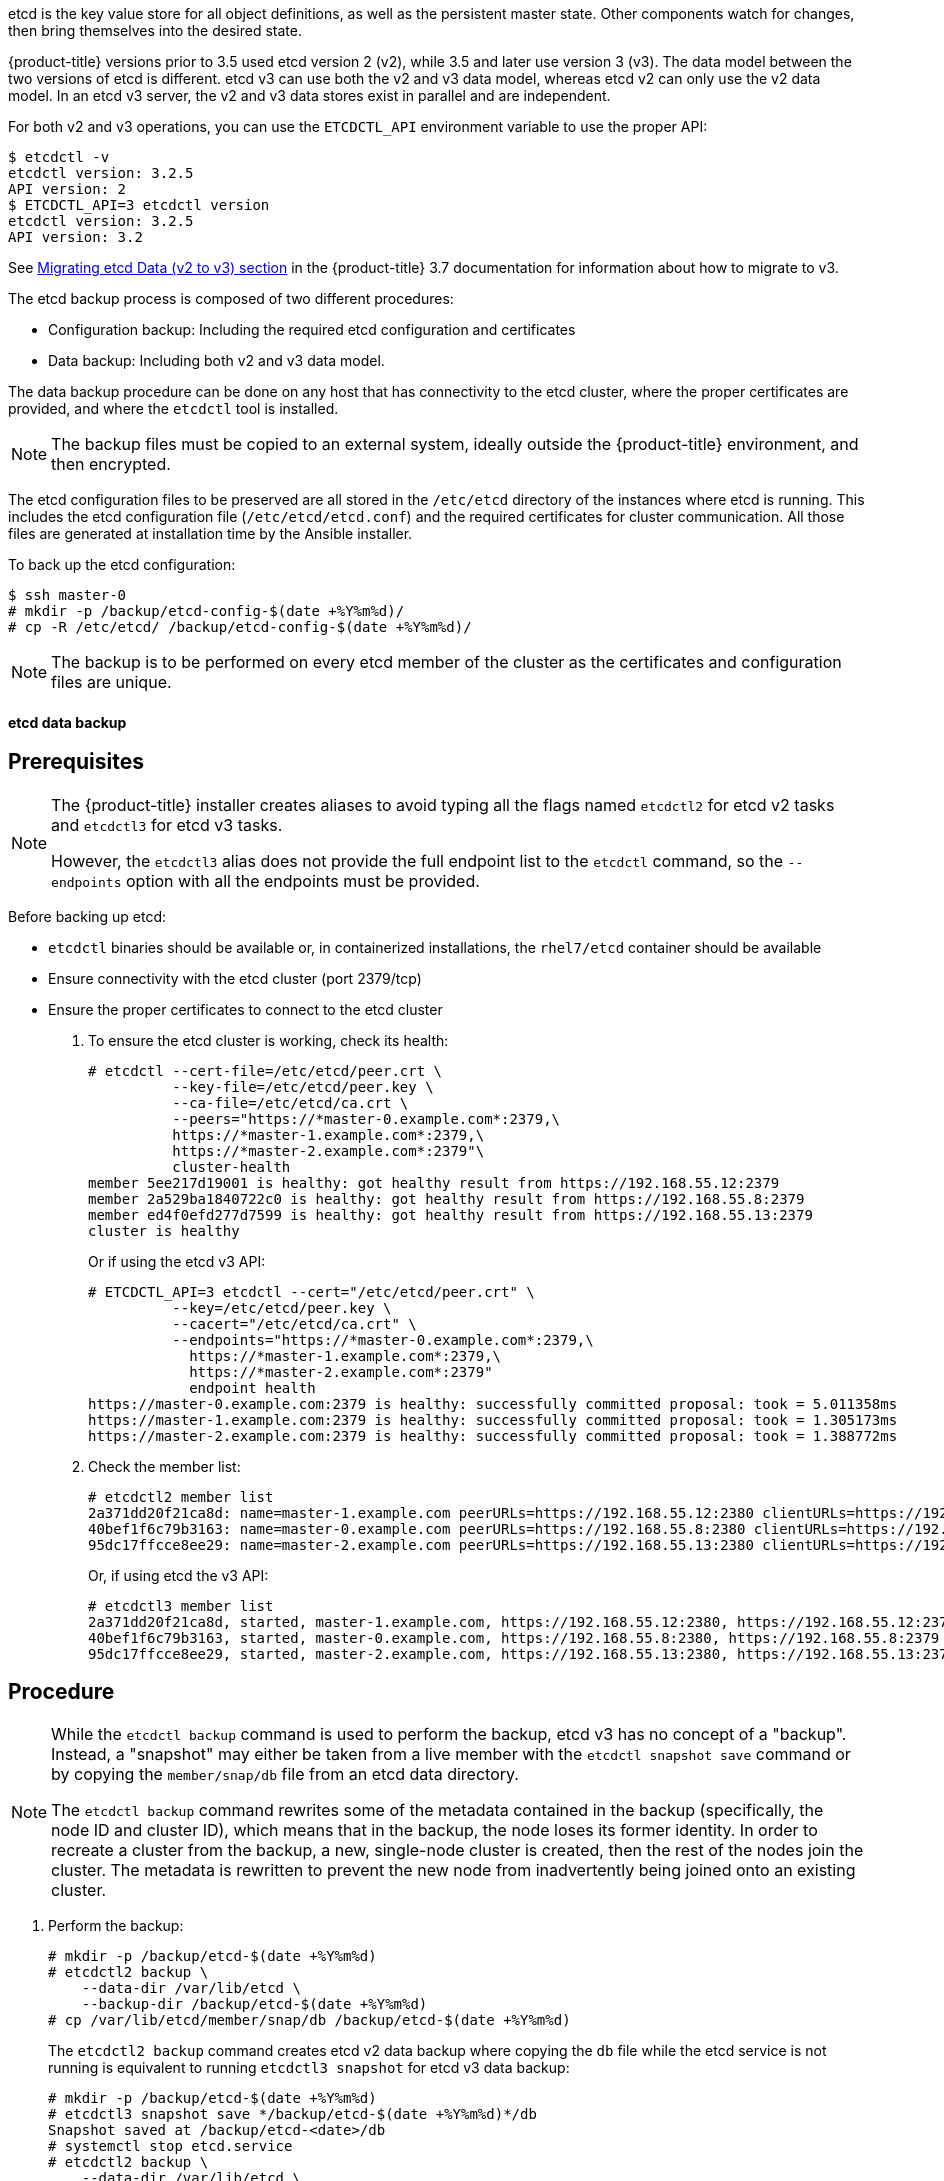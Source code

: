 ////
etcd backup

Module included in the following assemblies:

* day_two_guide/host_level_tasks.adoc
* day_two_guide/environment_backup.adoc
////

etcd is the key value store for all object definitions, as well as the
persistent master state. Other components watch for changes, then bring
themselves into the desired state.

{product-title} versions prior to 3.5 used etcd version 2 (v2), while 3.5 and
later use version 3 (v3). The data model between the two versions of etcd is
different. etcd v3 can use both the v2 and v3 data model, whereas etcd v2 can
only use the v2 data model. In an etcd v3 server, the v2 and v3 data stores
exist in parallel and are independent.

For both v2 and v3 operations, you can use the `ETCDCTL_API` environment
variable to use the proper API:

----
$ etcdctl -v
etcdctl version: 3.2.5
API version: 2
$ ETCDCTL_API=3 etcdctl version
etcdctl version: 3.2.5
API version: 3.2
----

See
link:https://docs.openshift.com/container-platform/3.7/upgrading/migrating_etcd.html[Migrating etcd Data (v2 to v3) section] in the {product-title} 3.7 documentation for
information about how to migrate to v3.

The etcd backup process is composed of two different procedures:

* Configuration backup: Including the required etcd configuration and
certificates
* Data backup: Including both v2 and v3 data model.

The data backup procedure can be done on any host that has connectivity to the
etcd cluster, where the proper certificates are provided, and where the
`etcdctl` tool is installed.

[NOTE]
====
The backup files must be copied to an external system, ideally outside the
{product-title} environment, and then encrypted.
====

The etcd configuration files to be preserved are all stored in the `/etc/etcd`
directory of the instances where etcd is running. This includes the etcd
configuration file (`/etc/etcd/etcd.conf`) and the required certificates for
cluster communication. All those files are generated at installation time by the
Ansible installer.

To back up the etcd configuration:

----
$ ssh master-0
# mkdir -p /backup/etcd-config-$(date +%Y%m%d)/
# cp -R /etc/etcd/ /backup/etcd-config-$(date +%Y%m%d)/
----

[NOTE]
====
The backup is to be performed on every etcd member of the cluster
as the certificates and configuration files are unique.
====

[id='etcd-data-backup_{context}']
==== etcd data backup

[discrete]
== Prerequisites

[NOTE]
====
The {product-title} installer creates aliases to avoid typing all the
flags named `etcdctl2` for etcd v2 tasks and `etcdctl3` for etcd v3 tasks.

However, the `etcdctl3` alias does not provide the full endpoint list to the
`etcdctl` command, so the `--endpoints` option with all the endpoints must be
provided.
====

Before backing up etcd:

* `etcdctl` binaries should be available or, in containerized installations, the `rhel7/etcd` container should be available
* Ensure connectivity with the etcd cluster (port 2379/tcp)
* Ensure the proper certificates to connect to the etcd cluster

. To ensure the etcd cluster is working, check its health:
+
----
# etcdctl --cert-file=/etc/etcd/peer.crt \
          --key-file=/etc/etcd/peer.key \
          --ca-file=/etc/etcd/ca.crt \
          --peers="https://*master-0.example.com*:2379,\
          https://*master-1.example.com*:2379,\
          https://*master-2.example.com*:2379"\
          cluster-health
member 5ee217d19001 is healthy: got healthy result from https://192.168.55.12:2379
member 2a529ba1840722c0 is healthy: got healthy result from https://192.168.55.8:2379
member ed4f0efd277d7599 is healthy: got healthy result from https://192.168.55.13:2379
cluster is healthy
----
+
Or if using the etcd v3 API:
+
----
# ETCDCTL_API=3 etcdctl --cert="/etc/etcd/peer.crt" \
          --key=/etc/etcd/peer.key \
          --cacert="/etc/etcd/ca.crt" \
          --endpoints="https://*master-0.example.com*:2379,\
            https://*master-1.example.com*:2379,\
            https://*master-2.example.com*:2379"
            endpoint health
https://master-0.example.com:2379 is healthy: successfully committed proposal: took = 5.011358ms
https://master-1.example.com:2379 is healthy: successfully committed proposal: took = 1.305173ms
https://master-2.example.com:2379 is healthy: successfully committed proposal: took = 1.388772ms
----

. Check the member list:
+
----
# etcdctl2 member list
2a371dd20f21ca8d: name=master-1.example.com peerURLs=https://192.168.55.12:2380 clientURLs=https://192.168.55.12:2379 isLeader=false
40bef1f6c79b3163: name=master-0.example.com peerURLs=https://192.168.55.8:2380 clientURLs=https://192.168.55.8:2379 isLeader=false
95dc17ffcce8ee29: name=master-2.example.com peerURLs=https://192.168.55.13:2380 clientURLs=https://192.168.55.13:2379 isLeader=true
----
+
Or, if using etcd the v3 API:
+
----
# etcdctl3 member list
2a371dd20f21ca8d, started, master-1.example.com, https://192.168.55.12:2380, https://192.168.55.12:2379
40bef1f6c79b3163, started, master-0.example.com, https://192.168.55.8:2380, https://192.168.55.8:2379
95dc17ffcce8ee29, started, master-2.example.com, https://192.168.55.13:2380, https://192.168.55.13:2379
----

[discrete]
== Procedure

[NOTE]
====
While the `etcdctl backup` command is used to perform the backup, etcd v3 has
no concept of a "backup". Instead, a "snapshot" may either be taken from a live
member with the `etcdctl snapshot save` command or by copying the
`member/snap/db` file from an etcd data directory.

The `etcdctl backup` command rewrites some of the metadata contained in the
backup (specifically, the node ID and cluster ID), which means that in the
backup, the node loses its former identity. In order to recreate a cluster from
the backup, a new, single-node cluster is created, then the rest of the nodes
join the cluster. The metadata is rewritten to prevent the new node from
inadvertently being joined onto an existing cluster.
====

. Perform the backup:
+
----
# mkdir -p /backup/etcd-$(date +%Y%m%d)
# etcdctl2 backup \
    --data-dir /var/lib/etcd \
    --backup-dir /backup/etcd-$(date +%Y%m%d)
# cp /var/lib/etcd/member/snap/db /backup/etcd-$(date +%Y%m%d)
----
+
The `etcdctl2 backup` command creates etcd v2 data backup where copying the `db`
file while the etcd service is not running is equivalent to running `etcdctl3
snapshot` for etcd v3 data backup:
+
----
# mkdir -p /backup/etcd-$(date +%Y%m%d)
# etcdctl3 snapshot save */backup/etcd-$(date +%Y%m%d)*/db
Snapshot saved at /backup/etcd-<date>/db
# systemctl stop etcd.service
# etcdctl2 backup \
    --data-dir /var/lib/etcd \
    --backup-dir /backup/etcd-$(date +%Y%m%d)
# systemctl start etcd.service
----
+
[NOTE]
====
The `etcdctl snapshot save` command requires the etcd service to be running.
====
+
In this example, a `/backup/etcd-<date>/` directory is created, where `<date>`
represents the current date, which must be an external NFS share, S3 bucket, or
any external storage location.
+
In the case of an all-in-one cluster, the etcd data directory is located in
`/var/lib/origin/openshift.local.etcd`
